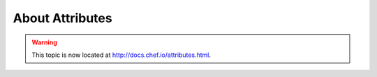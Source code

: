 =====================================================
About Attributes
=====================================================

.. warning:: This topic is now located at http://docs.chef.io/attributes.html.
